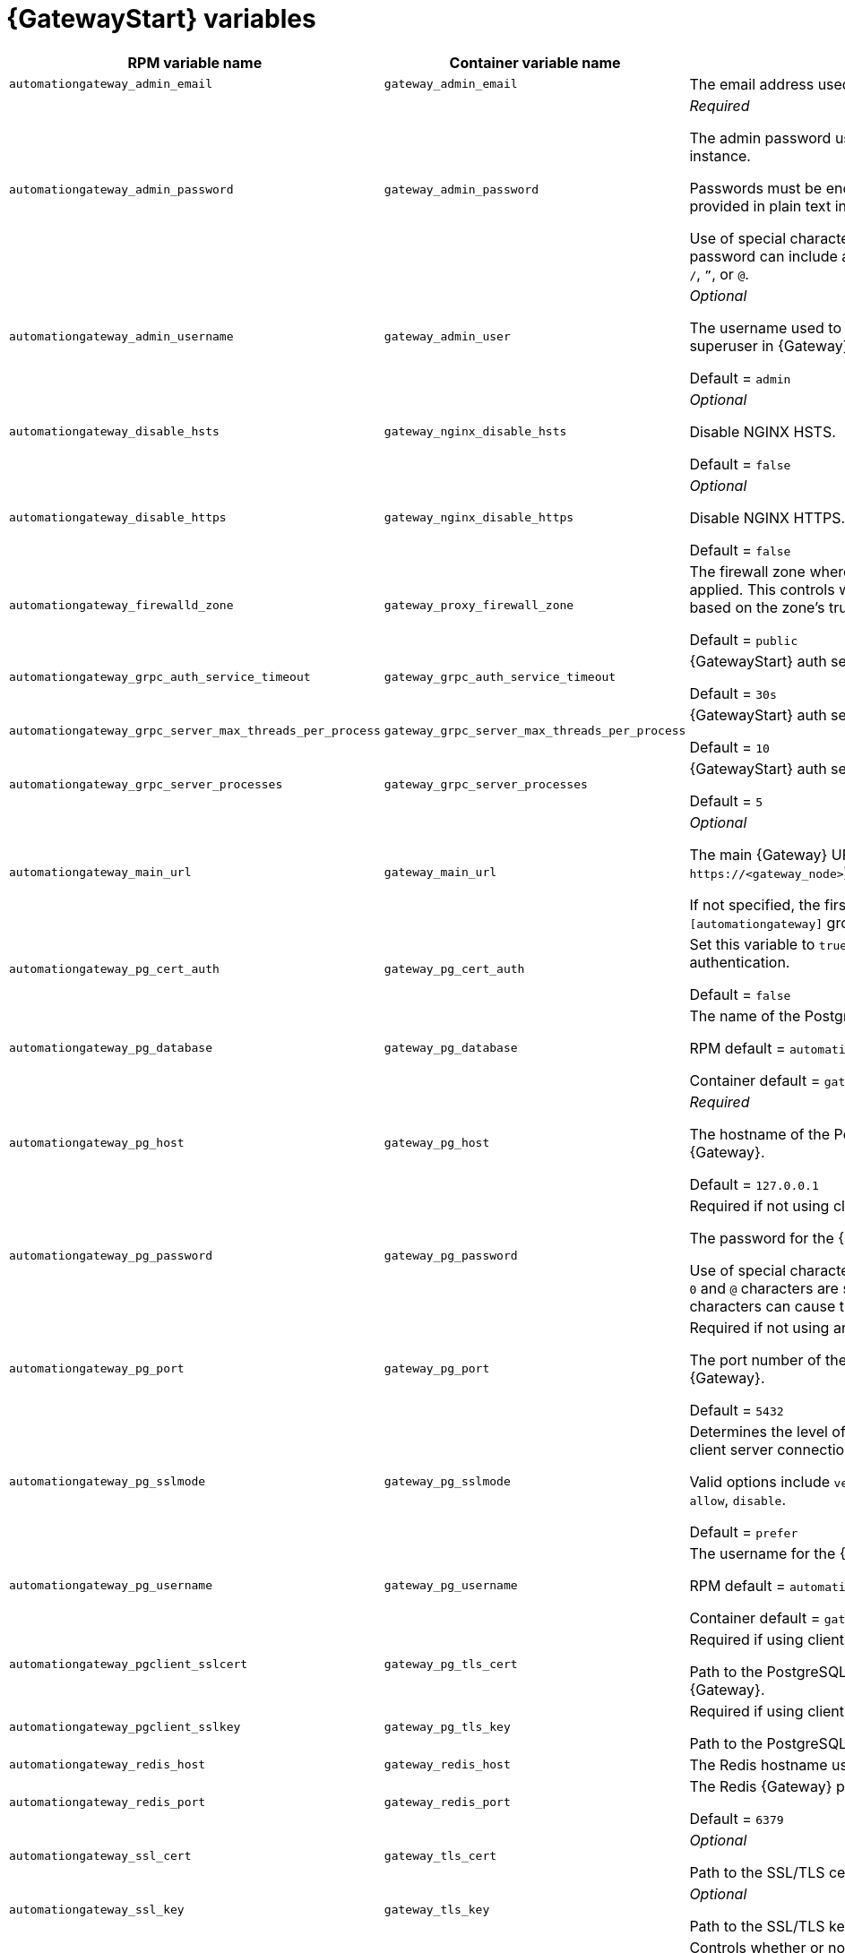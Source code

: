 
[id="ref-gateway-variables"]
= {GatewayStart} variables

[cols="50%,50%,50%",options="header"]
|====
| *RPM variable name* | *Container variable name* | *Description*
| `automationgateway_admin_email` | `gateway_admin_email` | The email address used for the admin user for {Gateway}.

| `automationgateway_admin_password` | `gateway_admin_password` | _Required_

The admin password used to connect to the {Gateway} instance.

Passwords must be enclosed in quotes when they are provided in plain text in the `inventory` file.

Use of special characters for this variable is limited. The password can include any printable ASCII character except `/`, `”`, or `@`.

| `automationgateway_admin_username` | `gateway_admin_user` | _Optional_

The username used to identify and create the admin superuser in {Gateway}.

Default = `admin`

| `automationgateway_disable_hsts` | `gateway_nginx_disable_hsts` | _Optional_

Disable NGINX HSTS.

Default = `false`

| `automationgateway_disable_https` | `gateway_nginx_disable_https` | _Optional_

Disable NGINX HTTPS.

Default = `false`

| `automationgateway_firewalld_zone` | `gateway_proxy_firewall_zone` | The firewall zone where {Gateway} related firewall rules are applied. This controls which networks can access {Gateway} based on the zone's trust level.

Default = `public`

| `automationgateway_grpc_auth_service_timeout` | `gateway_grpc_auth_service_timeout` | {GatewayStart} auth server timeout.

Default = `30s`

| `automationgateway_grpc_server_max_threads_per_process` | `gateway_grpc_server_max_threads_per_process` | {GatewayStart} auth server threads per process.

Default = `10`

| `automationgateway_grpc_server_processes` | `gateway_grpc_server_processes` | {GatewayStart} auth server processes

Default = `5`

| `automationgateway_main_url` | `gateway_main_url` | _Optional_

The main {Gateway} URL that clients will connect to (e.g. `\https://<gateway_node>`).

If not specified, the first the first node in the `[automationgateway]` group will be used when needed.

| `automationgateway_pg_cert_auth` | `gateway_pg_cert_auth` | Set this variable to `true` to enable client certificate authentication.

Default = `false`

| `automationgateway_pg_database` | `gateway_pg_database` | The name of the PostgreSQL database used by {Gateway}.

RPM default = `automationgateway`

Container default = `gateway`

| `automationgateway_pg_host` | `gateway_pg_host` | _Required_

The hostname of the PostgreSQL database used by {Gateway}.

Default = `127.0.0.1`

| `automationgateway_pg_password` | `gateway_pg_password` | Required if not using client certificate authentication.

The password for the {Gateway} PostgreSQL database.

Use of special characters for this variable is limited. The `!`, `#`, `0` and `@` characters are supported. Use of other special characters can cause the setup to fail.

| `automationgateway_pg_port` | `gateway_pg_port` | Required if not using an internal database.

The port number of the PostgreSQL database used by {Gateway}.

Default = `5432`

| `automationgateway_pg_sslmode` | `gateway_pg_sslmode` | Determines the level of encryption and authentication for client server connections.

Valid options include `verify-full`, `verify-ca`, `require`, `prefer`, `allow`, `disable`.

Default = `prefer`

| `automationgateway_pg_username` | `gateway_pg_username` | The username for the {Gateway} PostgreSQL database.

RPM default = `automationgateway`

Container default = `gateway`

| `automationgateway_pgclient_sslcert` | `gateway_pg_tls_cert` | Required if using client certificate authentication.

Path to the PostgreSQL SSL/TLS certificate file for {Gateway}.

| `automationgateway_pgclient_sslkey` | `gateway_pg_tls_key` | Required if using client certificate authentication.

Path to the PostgreSQL SSL/TLS key file for {Gateway}.

| `automationgateway_redis_host` | `gateway_redis_host` | The Redis hostname used by {Gateway}.

| `automationgateway_redis_port` | `gateway_redis_port` | The Redis {Gateway} port.

Default = `6379`

| `automationgateway_ssl_cert` | `gateway_tls_cert` | _Optional_

Path to the SSL/TLS certificate file for {Gateway}.

| `automationgateway_ssl_key` | `gateway_tls_key` | _Optional_

Path to the SSL/TLS key file for {Gateway}.

| | `envoy_disable_https` | Controls whether or not HTTPS is disabled when accessing the platform UI.
Set to `true` to disable HTTPS for the platform UI (HTTP is used instead).

| | `envoy_http_port` | Port number on which the Envoy proxy listens for incoming HTTP connections.
| | `envoy_https_port` | Port number on which the Envoy proxy listens for incoming HTTPS connections.

| | `gateway_extra_settings` a| Defines additional settings for use by {Gateway} during installation.

For example:
----
gateway_extra_settings:
  - setting: OAUTH2_PROVIDER['ACCESS_TOKEN_EXPIRE_SECONDS']
    value: 600
----

Default = `[]`

| | `gateway_nginx_client_max_body_size` | NGINX maximum body size.

Default = `5m`

| | `gateway_nginx_hsts_max_age` | NGINX HSTS maximum age.

Default = `63072000`

| | `gateway_nginx_http_port` | NGINX HTTP port.

| | `gateway_nginx_https_port` | NGINX HTTPS port.

| | `gateway_nginx_https_protocols` | NGINX HTTPS protocols.

Default = `[TLSv1.2, TLSv1.3]`

| | `gateway_nginx_user_headers` | Custom NGINX headers.

| | `gateway_redis_disable_tls` | Disable TLS Redis.

Default = `false`

| | `gateway_redis_password` | Redis {Gateway} password.

| | `gateway_redis_tls_cert` | _Optional_

Path to the {Gateway} Redis certificate file.

| | `gateway_redis_tls_key` | _Optional_

Path to the {Gateway} Redis key file.

| | `gateway_redis_username` | Redis {Gateway} username.

Default = `gateway`

| | `gateway_secret_key` | The secret key value used by {Gateway} to sign and encrypt data, ensuring secure communication and data integrity between services.

| | `gateway_tls_remote` | {GatewayStart} TLS remote files.

Default = `false`

| | `gateway_uwsgi_listen_queue_size` | {GatewayStart} uWSGI listen queue size.

Default = `4096`

|====
